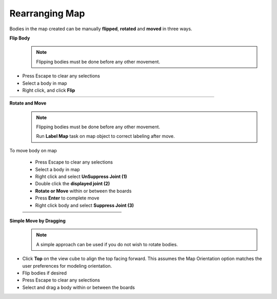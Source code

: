 .. _rearrange_map-label:

Rearranging Map
===============

Bodies in the map created can be manually **flipped**,
**rotated** and **moved** in three ways.

**Flip Body**
  .. note:: Flipping bodies must be done before any other movement.

- Press Escape to clear any selections
- Select a body in map
- Right click, and click **Flip**

.. list-table::
    :widths: 3 94 8

    * -
      - .. image:: /_static/images/flip.png
            :width: 55 %
      -


**Rotate and Move**
  .. note::
    Flipping bodies must be done before any other movement.

    Run **Label Map** task on map object to correct labeling after move.

To move body on map

    - Press Escape to clear any selections
    - Select a body in map
    - Right click and select **UnSuppress Joint (1)**
    - Double click the **displayed joint (2)**
    - **Rotate or Move** within or between the boards
    - Press **Enter** to complete move
    - Right click body and select **Suppress Joint (3)**


    .. list-table::
        :widths: 6 47 47

        * -
          - .. image:: /_static/images/UnSuppress.png
                :width: 100 %
          -
        * -
          - .. image:: /_static/images/DriveJoint.png
                :width: 100 %
          -
        * -
          - .. image:: /_static/images/Suppress.png
                :width: 100 %
          -


**Simple Move by Dragging**
  .. note:: A simple approach can be used if you do not wish to rotate bodies.

- Click **Top** on the view cube to align the top facing forward. This assumes
  the Map Orientation
  option matches the user preferences for modeling orientation.
- Flip bodies if desired
- Press Escape to clear any selections
- Select and drag a body within or between the boards

